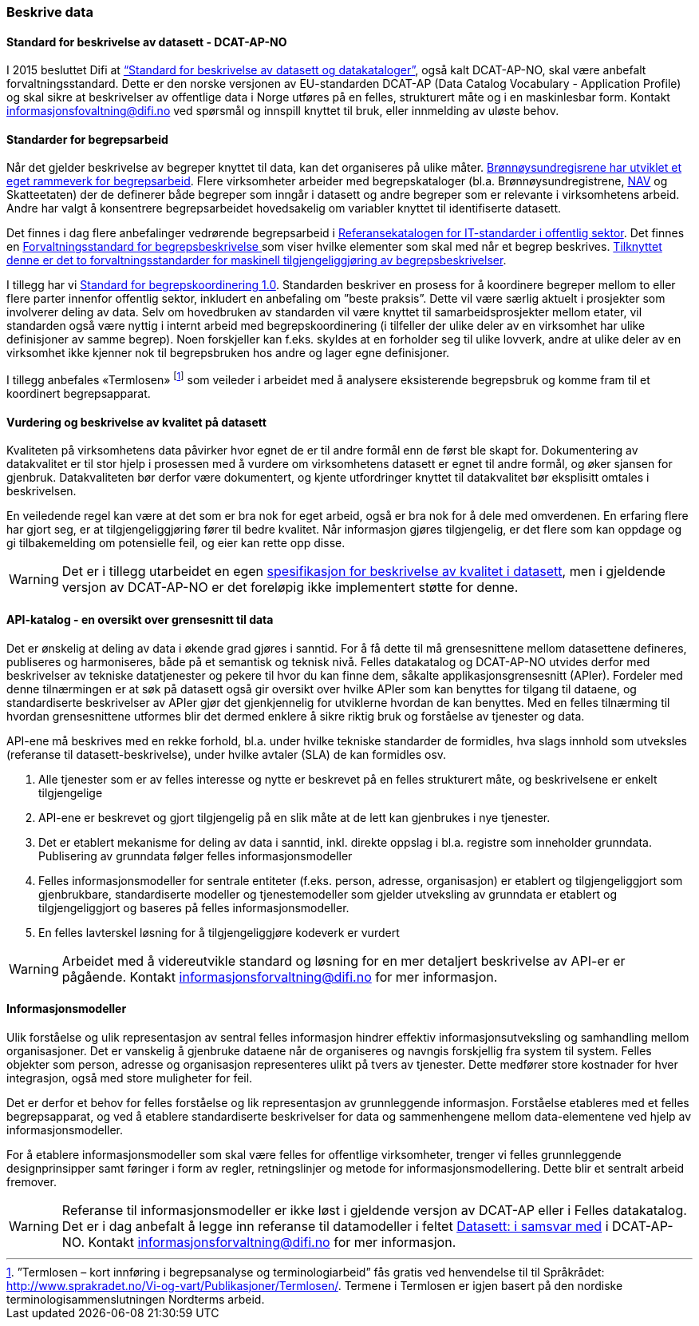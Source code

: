 
=== Beskrive data

==== Standard for beskrivelse av datasett - DCAT-AP-NO

I 2015 besluttet Difi at https://doc.difi.no/dcat-ap-no/[“Standard for beskrivelse av datasett og datakataloger”], også kalt DCAT-AP-NO,  skal være anbefalt forvaltningsstandard. Dette er den norske versjonen av EU-standarden DCAT-AP (Data Catalog Vocabulary - Application Profile) og skal sikre at beskrivelser av offentlige data i Norge utføres på en felles, strukturert måte og i en maskinlesbar form. Kontakt informasjonsfovaltning@difi.no ved spørsmål og innspill knyttet til bruk, eller innmelding av uløste behov.

==== Standarder for begrepsarbeid

Når det gjelder beskrivelse av begreper knyttet til data, kan det organiseres på ulike måter. https://www.difi.no/sites/difino/files/rammeverk_for_begrepsarbeidet_i_bronnoysundregistrene_v._1.0.pdf[Brønnøysundregisrene har utviklet et eget rammeverk for begrepsarbeid]. Flere virksomheter arbeider med begrepskataloger (bl.a. Brønnøysundregistrene, https://www.difi.no/sites/difino/files/retningslinjer_bk_v1.2.pdf[NAV] og Skatteetaten) der de definerer både begreper som inngår i datasett og andre begreper som er relevante i virksomhetens arbeid. Andre har valgt å konsentrere begrepsarbeidet hovedsakelig om variabler knyttet til identifiserte datasett.

Det finnes i dag flere anbefalinger vedrørende begrepsarbeid i https://www.difi.no/fagomrader-og-tjenester/digitalisering-og-samordning/standarder/referansekatalogen/begrepsanalyse-og-definisjonsarbeid[Referansekatalogen for IT-standarder i offentlig sektor]. Det finnes en https://www.difi.no/fagomrader-og-tjenester/digitalisering-og-samordning/standarder/standarder/standard-begrepsbeskrivelser[Forvaltningsstandard for begrepsbeskrivelse ]som viser hvilke elementer som skal med når et begrep beskrives. https://www.difi.no/artikkel/2019/03/forvaltningsstandarder-maskinell-tilgjengeliggjoring-av-begrepsbeskrivelser[Tilknyttet denne er det to forvaltningsstandarder for maskinell tilgjengeliggjøring av begrepsbeskrivelser].

I tillegg har vi https://www.difi.no/sites/difino/files/standard-for-begrepskoordinering-2013-02-13-1-.pdf[Standard for begrepskoordinering 1.0]. Standarden beskriver en prosess for å koordinere begreper mellom to eller flere parter innenfor offentlig sektor, inkludert en anbefaling om ”beste praksis”. Dette vil være særlig aktuelt i prosjekter som involverer deling av data. Selv om hovedbruken av standarden vil være knyttet til samarbeidsprosjekter mellom etater, vil standarden også være nyttig i internt arbeid med begrepskoordinering (i tilfeller der ulike deler av en virksomhet har ulike definisjoner av samme begrep). Noen forskjeller kan f.eks. skyldes at en forholder seg til ulike lovverk, andre at ulike deler av en virksomhet ikke kjenner nok til begrepsbruken hos andre og lager egne definisjoner.

I tillegg anbefales «Termlosen» footnote:[”Termlosen – kort innføring i begrepsanalyse og terminologiarbeid” fås gratis ved henvendelse til til Språkrådet: http://www.sprakradet.no/Vi-og-vart/Publikasjoner/Termlosen/. Termene i Termlosen er igjen basert på den nordiske terminologisammenslutningen Nordterms arbeid.] som veileder i arbeidet med å analysere eksisterende begrepsbruk og komme fram til et koordinert begrepsapparat.

==== Vurdering og beskrivelse av kvalitet på datasett

Kvaliteten på virksomhetens data påvirker hvor egnet de er til andre formål enn de først ble skapt for. Dokumentering av datakvalitet er til stor hjelp i prosessen med å vurdere om virksomhetens datasett er egnet til andre formål, og øker sjansen for gjenbruk. Datakvaliteten bør derfor være dokumentert, og kjente utfordringer knyttet til datakvalitet bør eksplisitt omtales i beskrivelsen.

En veiledende regel kan være at det som er bra nok for eget arbeid, også er bra nok for å dele med omverdenen. En erfaring flere har gjort seg, er at tilgjengeliggjøring fører til bedre kvalitet. Når informasjon gjøres tilgjengelig, er det flere som kan oppdage og gi tilbakemelding om potensielle feil, og eier kan rette opp disse.

WARNING: Det er i tillegg utarbeidet en egen https://doc.difi.no/data/kvalitet-pa-datasett[spesifikasjon for beskrivelse av kvalitet i datasett], men i gjeldende versjon av DCAT-AP-NO er det foreløpig ikke implementert støtte for denne.

==== API-katalog - en oversikt over grensesnitt til data

Det er ønskelig at deling av data i økende grad gjøres i sanntid. For å få dette til må grensesnittene mellom datasettene defineres, publiseres og harmoniseres, både på et semantisk og teknisk nivå. Felles datakatalog og DCAT-AP-NO utvides derfor med beskrivelser av tekniske datatjenester og pekere til hvor du kan finne dem, såkalte applikasjonsgrensesnitt (APIer). Fordeler med denne tilnærmingen er at søk på datasett også gir oversikt over hvilke APIer som kan benyttes for tilgang til dataene, og standardiserte beskrivelser av APIer gjør det gjenkjennelig for utviklerne hvordan de kan benyttes. Med en felles tilnærming til hvordan grensesnittene utformes blir det dermed enklere å sikre riktig bruk og forståelse av tjenester og data.

API-ene må beskrives med en rekke forhold, bl.a. under hvilke tekniske standarder de formidles, hva slags innhold som utveksles (referanse til datasett-beskrivelse), under hvilke avtaler (SLA) de kan formidles osv.

. Alle tjenester som er av felles interesse og nytte er beskrevet på en felles strukturert måte, og beskrivelsene er enkelt tilgjengelige
. API-ene er beskrevet og gjort tilgjengelig på en slik måte at de lett kan gjenbrukes i nye tjenester.
. Det er etablert mekanisme for deling av data i sanntid, inkl. direkte oppslag i bl.a. registre som inneholder grunndata. Publisering av grunndata følger felles informasjonsmodeller
. Felles informasjonsmodeller for sentrale entiteter (f.eks. person, adresse, organisasjon) er etablert og tilgjengeliggjort som gjenbrukbare, standardiserte modeller og tjenestemodeller som gjelder utveksling av grunndata er etablert og tilgjengeliggjort og baseres på felles informasjonsmodeller.
. En felles lavterskel løsning for å tilgjengeliggjøre kodeverk er vurdert

WARNING: Arbeidet med å videreutvikle standard og løsning for en mer detaljert beskrivelse av API-er er pågående. Kontakt informasjonsforvaltning@difi.no for mer informasjon.

==== Informasjonsmodeller

Ulik forståelse og ulik representasjon av sentral felles informasjon hindrer effektiv informasjonsutveksling og samhandling mellom organisasjoner. Det er vanskelig å gjenbruke dataene når de organiseres og navngis forskjellig fra system til system. Felles objekter som person, adresse og organisasjon representeres ulikt på tvers av tjenester. Dette medfører store kostnader for hver integrasjon, også med store muligheter for feil.

Det er derfor et behov for felles forståelse og lik representasjon av grunnleggende informasjon. Forståelse etableres med et felles begrepsapparat, og ved å etablere standardiserte beskrivelser for data og sammenhengene mellom data-elementene ved hjelp av informasjonsmodeller.

For å etablere informasjonsmodeller som skal være felles for offentlige virksomheter, trenger vi felles grunnleggende designprinsipper samt føringer i form av regler, retningslinjer og metode for informasjonsmodellering. Dette blir et sentralt arbeid fremover.

WARNING: Referanse til informasjonsmodeller er ikke løst i gjeldende versjon av DCAT-AP eller i Felles datakatalog. Det er i dag anbefalt å legge inn referanse til datamodeller i feltet https://doc.difi.no/dcat-ap-no/#datasett-i-samsvar-med[Datasett: i samsvar med] i DCAT-AP-NO. Kontakt informasjonsforvaltning@difi.no for mer informasjon.
